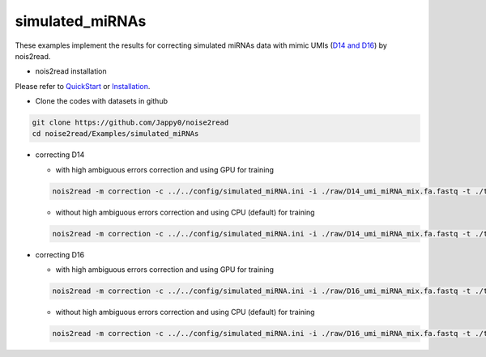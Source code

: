 simulated_miRNAs
----------------

These examples implement the results for correcting simulated miRNAs data with mimic UMIs (`D14 and D16 <https://studentutsedu-my.sharepoint.com/:f:/g/personal/pengyao_ping_student_uts_edu_au/EjBTpjExiShHg0kO72fVpzABn_Krd0K61xdLlK5_03JB5A?e=5GXsg8>`_) by nois2read.

* nois2read installation
   
Please refer to `QuickStart <https://noise2read.readthedocs.io/en/latest/QuickStart.html>`_ or `Installation <https://noise2read.readthedocs.io/en/latest/Usage/Installation.html>`_.

* Clone the codes with datasets in github

.. code-block:: console

    git clone https://github.com/Jappy0/noise2read
    cd noise2read/Examples/simulated_miRNAs

* correcting D14

  * with high ambiguous errors correction and using GPU for training

  .. code-block:: console

      nois2read -m correction -c ../../config/simulated_miRNA.ini -i ./raw/D14_umi_miRNA_mix.fa.fastq -t ./true/D14_umi_miRNA_mix.fa.fastq -a True -g gpu_hist

  * without high ambiguous errors correction and using CPU (default) for training

  .. code-block:: console

      nois2read -m correction -c ../../config/simulated_miRNA.ini -i ./raw/D14_umi_miRNA_mix.fa.fastq -t ./true/D14_umi_miRNA_mix.fa.fastq -a False

* correcting D16

  * with high ambiguous errors correction and using GPU for training

  .. code-block:: console

      nois2read -m correction -c ../../config/simulated_miRNA.ini -i ./raw/D16_umi_miRNA_mix.fa.fastq -t ./true/D16_umi_miRNA_mix.fa.fastq -a True -g gpu_hist

  * without high ambiguous errors correction and using CPU (default) for training

  .. code-block:: console

      nois2read -m correction -c ../../config/simulated_miRNA.ini -i ./raw/D16_umi_miRNA_mix.fa.fastq -t ./true/D16_umi_miRNA_mix.fa.fastq -a False